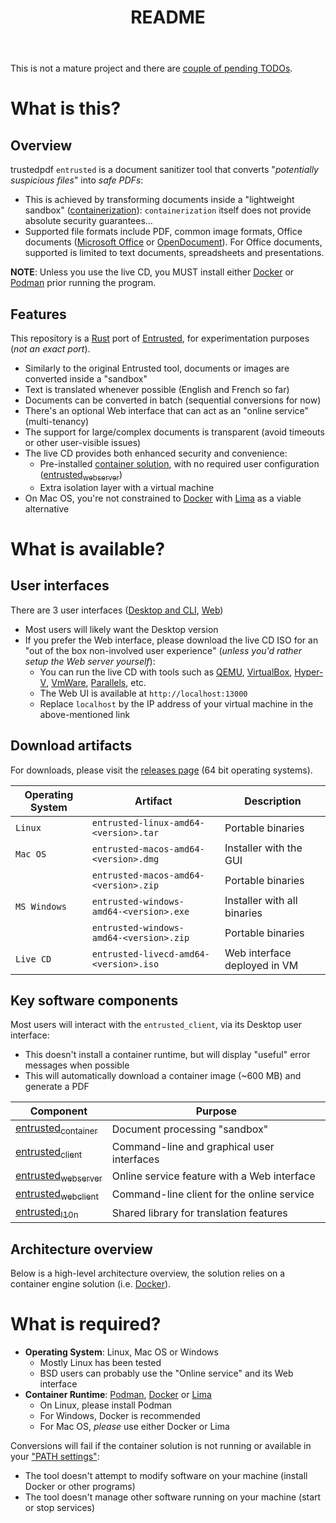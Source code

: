 #+TITLE: README

This is not a mature project and there are [[./ROADMAP.org][couple of pending TODOs]].

* What is this?

** Overview
trustedpdf
=entrusted= is a document sanitizer tool that converts "/potentially suspicious files/" into /safe PDFs/:
- This is achieved by transforming documents inside a "lightweight sandbox" ([[https://www.ibm.com/cloud/learn/containerization][containerization]]): =containerization= itself does not provide absolute security guarantees...
- Supported file formats include PDF, common image formats, Office documents ([[https://www.office.com/][Microsoft Office]] or [[https://www.libreoffice.org/discover/what-is-opendocument/][OpenDocument]]). For Office documents, supported is limited to text documents, spreadsheets and presentations.

*NOTE*: Unless you use the live CD, you MUST install either [[https://www.docker.com/products/docker-desktop/][Docker]] or [[https://podman.io/getting-started/][Podman]] prior running the program.

[[./images/ui-screenshot.png]]

** Features

This repository is a [[https://www.rust-lang.org/][Rust]] port of [[https://entrusted.rocks/][Entrusted]], for experimentation purposes (/not an exact port/).
- Similarly to the original Entrusted tool, documents or images are converted inside a "sandbox"
- Text is translated whenever possible (English and French so far)
- Documents can be converted in batch (sequential conversions for now)
- There's an optional Web interface that can act as an "online service" (multi-tenancy)
- The support for large/complex documents is transparent (avoid timeouts or other user-visible issues)
- The live CD provides both enhanced security and convenience:
  - Pre-installed [[https://xebia.com/blog/podman-the-free-container-engine-alternative-to-docker/][container solution]], with no required user configuration ([[./entrusted_webserver][entrusted_webserver]])
  - Extra isolation layer with a virtual machine
- On Mac OS, you're not constrained to [[https://www.docker.com/products/docker-desktop/][Docker]] with [[https://github.com/lima-vm/lima][Lima]] as a viable alternative
    
* What is available?

** User interfaces

There are 3 user interfaces ([[./entrusted_client][Desktop and CLI]], [[./entrusted_webserver][Web]])
- Most users will likely want the Desktop version
- If you prefer the Web interface, please download the live CD ISO for an "out of the box non-involved user experience" (/unless you'd rather setup the Web server yourself/):
  - You can run the live CD with tools such as [[https://www.qemu.org/][QEMU]], [[https://www.virtualbox.org/wiki/Downloads][VirtualBox]], [[https://docs.microsoft.com/en-us/virtualization/hyper-v-on-windows/quick-start/enable-hyper-v][Hyper-V]], [[https://www.vmware.com/nl/products/workstation-player.html][VmWare]], [[https://www.parallels.com/][Parallels]], etc.
  - The Web UI is available at =http://localhost:13000=
  - Replace =localhost= by the IP address of your virtual machine in the above-mentioned link

[[./images/screenshots.png]]

** Download artifacts

For downloads, please visit the [[https://github.com/rimerosolutions/entrusted/releases][releases page]] (64 bit operating systems).

|------------------+------------------------------------------+------------------------------|
| Operating System | Artifact                                 | Description                  |
|------------------+------------------------------------------+------------------------------|
| =Linux=          | =entrusted-linux-amd64-<version>.tar=   | Portable binaries            |
|------------------+------------------------------------------+------------------------------|
| =Mac OS=         | =entrusted-macos-amd64-<version>.dmg=  | Installer with the GUI       |
|                  | =entrusted-macos-amd64-<version>.zip=  | Portable binaries            |
|------------------+------------------------------------------+------------------------------|
| =MS Windows=     | =entrusted-windows-amd64-<version>.exe= | Installer with all binaries  |
|                  | =entrusted-windows-amd64-<version>.zip= | Portable binaries            |
|------------------+------------------------------------------+------------------------------|
| =Live CD=        | =entrusted-livecd-amd64-<version>.iso=  | Web interface deployed in VM |
|------------------+------------------------------------------+------------------------------|

** Key software components

Most users will interact with the =entrusted_client=, via its Desktop user interface:
- This doesn't install a container runtime, but will display "useful" error messages when possible
- This will automatically download a container image (~600 MB) and generate a PDF

|-----------------------+---------------------------------------------|
| Component             | Purpose                                     |
|-----------------------+---------------------------------------------|
| [[./entrusted_container][entrusted_container]]  | Document processing "sandbox"               |
| [[./entrusted_client][entrusted_client]]     | Command-line and graphical user interfaces  |
| [[./entrusted_webserver][entrusted_webserver]] | Online service feature with a Web interface |
| [[./entrusted_webclient][entrusted_webclient]] | Command-line client for the online service  |
| [[./entrusted_l10n][entrusted_l10n]]       | Shared library for translation features     |
|-----------------------+---------------------------------------------|

** Architecture overview

Below is a high-level architecture overview, the solution relies on a container engine solution (i.e. [[https://www.docker.com/][Docker]]).

[[./images/image.png]]


* What is required?

- *Operating System*: Linux, Mac OS or Windows
  - Mostly Linux has been tested
  - BSD users can probably use the "Online service" and its Web interface
- *Container Runtime*: [[https://podman.io/][Podman]], [[https://www.docker.com/][Docker]] or [[https://github.com/lima-vm/lima][Lima]]
  - On Linux, please install Podman
  - For Windows, Docker is recommended
  - For Mac OS, /please/ use either Docker or Lima

Conversions will fail if the container solution is not running or available in your [[https://www.java.com/en/download/help/path.html]["PATH settings"]]:
  - The tool doesn't attempt to modify software on your machine (install Docker or other programs)
  - The tool doesn't manage other software running on your machine (start or stop services)
